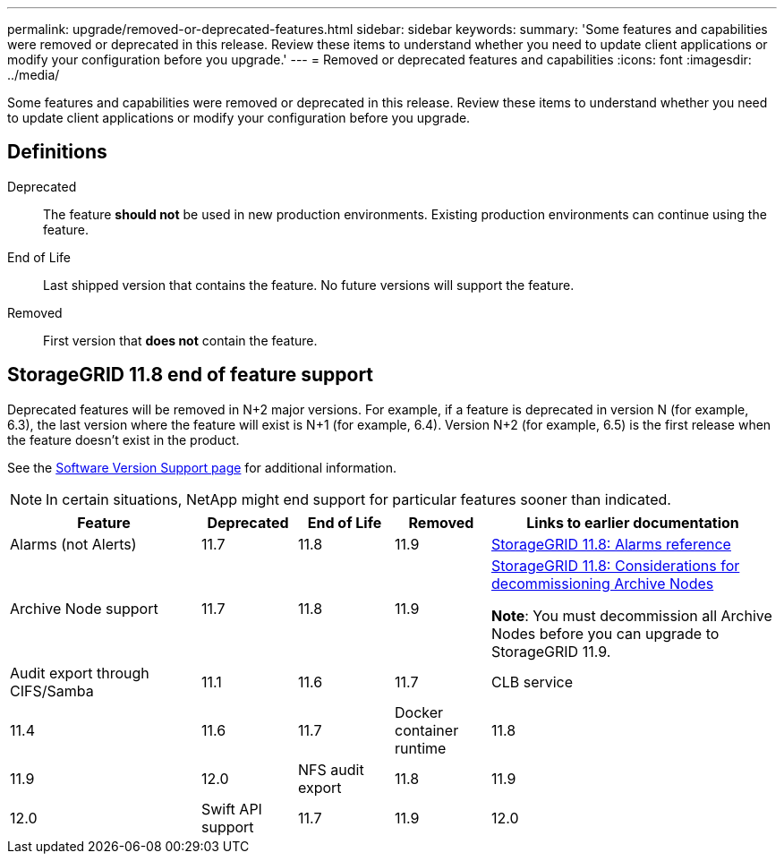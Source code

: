 ---
permalink: upgrade/removed-or-deprecated-features.html
sidebar: sidebar
keywords:
summary: 'Some features and capabilities were removed or deprecated in this release. Review these items to understand whether you need to update client applications or modify your configuration before you upgrade.'
---
= Removed or deprecated features and capabilities
:icons: font
:imagesdir: ../media/

[.lead]
Some features and capabilities were removed or deprecated in this release. Review these items to understand whether you need to update client applications or modify your configuration before you upgrade.

== Definitions

Deprecated:: The feature *should not* be used in new production environments. Existing production environments can continue using the feature.
End of Life:: Last shipped version that contains the feature. No future versions will support the feature.
Removed:: First version that *does not* contain the feature.

== StorageGRID 11.8 end of feature support

Deprecated features will be removed in N+2 major versions. For example, if a feature is deprecated in version N (for example, 6.3), the last version where the feature will exist is N+1 (for example, 6.4). Version N+2 (for example, 6.5) is the first release when the feature doesn't exist in the product.

See the https://mysupport.netapp.com/site/info/version-support[Software Version Support page^] for additional information.

NOTE: In certain situations, NetApp might end support for particular features sooner than indicated.

[cols="2a,1a,1a,1a,3a" options="header"]
|===
| Feature| Deprecated| End of Life| Removed| Links to earlier documentation

| Alarms (not Alerts)
| 11.7
| 11.8
| 11.9
| https://docs.netapp.com/us-en/storagegrid-118/monitor/alarms-reference.html[StorageGRID 11.8: Alarms reference^]

| Archive Node support
| 11.7
| 11.8
| 11.9
| https://docs.netapp.com/us-en/storagegrid-118/maintain/considerations-for-decommissioning-admin-or-gateway-nodes.html[StorageGRID 11.8: Considerations for decommissioning Archive Nodes^]

*Note*: You must decommission all Archive Nodes before you can upgrade to StorageGRID 11.9.

| Audit export through CIFS/Samba
| 11.1
| 11.6
| 11.7

| CLB service
| 11.4
| 11.6
| 11.7

| Docker container runtime
| 11.8
| 11.9
| 12.0

| NFS audit export
| 11.8
| 11.9
| 12.0

| Swift API support
| 11.7
| 11.9
| 12.0
|===